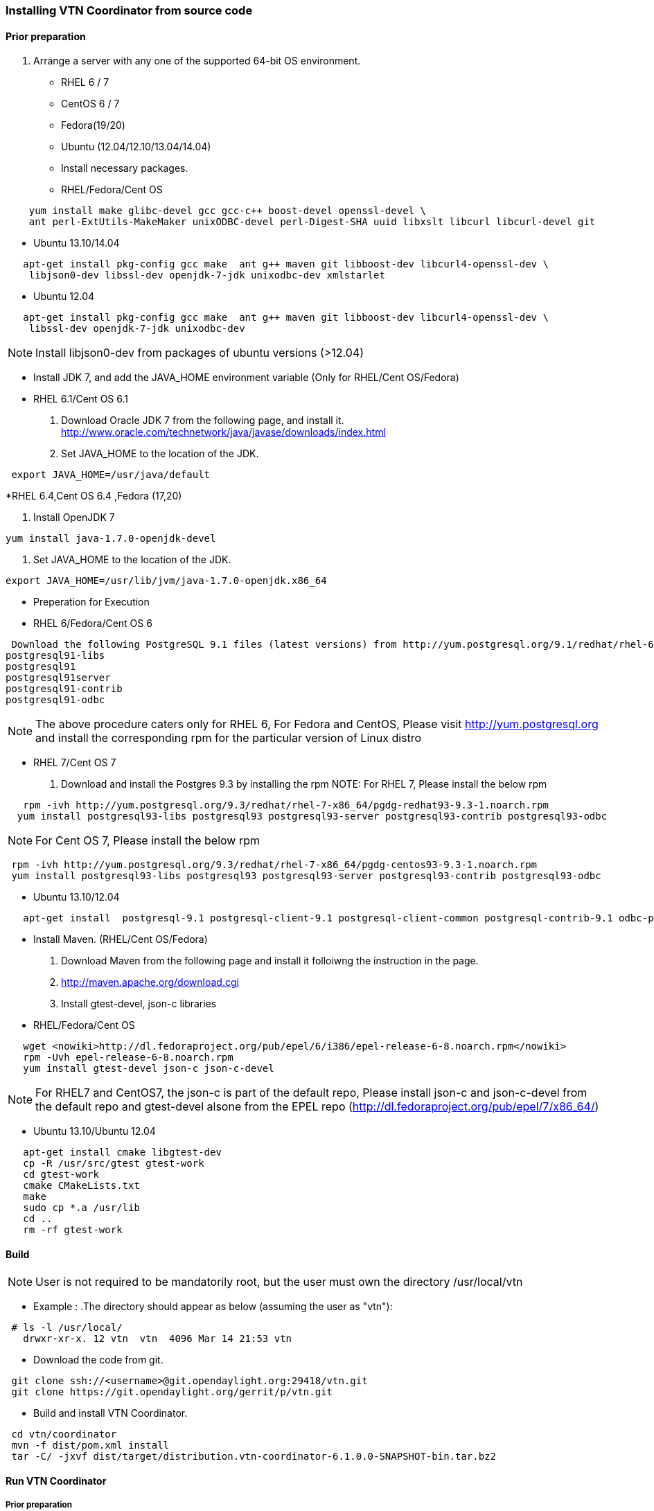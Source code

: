 === Installing VTN Coordinator from source code

==== Prior preparation
. Arrange a server with any one of the supported 64-bit OS environment.

* RHEL 6 / 7
* CentOS 6 / 7
* Fedora(19/20)
* Ubuntu (12.04/12.10/13.04/14.04)

* Install necessary packages.
* RHEL/Fedora/Cent OS
[source,perl]
----
    yum install make glibc-devel gcc gcc-c++ boost-devel openssl-devel \
    ant perl-ExtUtils-MakeMaker unixODBC-devel perl-Digest-SHA uuid libxslt libcurl libcurl-devel git
----
* Ubuntu 13.10/14.04
[source,perl]
----
   apt-get install pkg-config gcc make  ant g++ maven git libboost-dev libcurl4-openssl-dev \
    libjson0-dev libssl-dev openjdk-7-jdk unixodbc-dev xmlstarlet
----
* Ubuntu 12.04
[source,perl]
----
   apt-get install pkg-config gcc make  ant g++ maven git libboost-dev libcurl4-openssl-dev \
    libssl-dev openjdk-7-jdk unixodbc-dev
----
NOTE: Install libjson0-dev from packages of ubuntu versions (>12.04)

* Install JDK 7, and add the JAVA_HOME environment variable (Only for RHEL/Cent OS/Fedora)
* RHEL 6.1/Cent OS 6.1

. Download Oracle JDK 7 from the following page, and install it.
   http://www.oracle.com/technetwork/java/javase/downloads/index.html

. Set JAVA_HOME to the location of the JDK.

[source,perl]
----
 export JAVA_HOME=/usr/java/default
----

*RHEL 6.4,Cent OS 6.4 ,Fedora (17,20)

. Install OpenJDK 7

[source,perl]
----
yum install java-1.7.0-openjdk-devel
----

. Set JAVA_HOME to the location of the JDK.
[source,perl]
----
export JAVA_HOME=/usr/lib/jvm/java-1.7.0-openjdk.x86_64
----
* Preperation for Execution

* RHEL 6/Fedora/Cent OS 6
[source,perl]
----
 Download the following PostgreSQL 9.1 files (latest versions) from http://yum.postgresql.org/9.1/redhat/rhel-6.4-x86_64/ (RHEL 6.4) or http://yum.postgresql.org/9.1/redhat/rhel-6.1-x86_64/ (RHEL 6.1)and install.
postgresql91-libs
postgresql91
postgresql91server
postgresql91-contrib
postgresql91-odbc
----

NOTE: The above procedure caters only for RHEL 6, For Fedora and CentOS, Please visit http://yum.postgresql.org and install the corresponding rpm for the particular version of Linux distro

* RHEL 7/Cent OS 7

. Download and install the Postgres 9.3 by installing the rpm
NOTE: For RHEL 7, Please install the below rpm
[source,perl]
----
   rpm -ivh http://yum.postgresql.org/9.3/redhat/rhel-7-x86_64/pgdg-redhat93-9.3-1.noarch.rpm
  yum install postgresql93-libs postgresql93 postgresql93-server postgresql93-contrib postgresql93-odbc
----
NOTE: For Cent OS 7, Please install the below rpm
[source,perl]
----
 rpm -ivh http://yum.postgresql.org/9.3/redhat/rhel-7-x86_64/pgdg-centos93-9.3-1.noarch.rpm
 yum install postgresql93-libs postgresql93 postgresql93-server postgresql93-contrib postgresql93-odbc
----

* Ubuntu 13.10/12.04
[source,perl]
----
   apt-get install  postgresql-9.1 postgresql-client-9.1 postgresql-client-common postgresql-contrib-9.1 odbc-postgresql
----

* Install Maven. (RHEL/Cent OS/Fedora)
. Download Maven from the following page and install it folloiwng the instruction in the page.
. http://maven.apache.org/download.cgi

. Install gtest-devel, json-c libraries

* RHEL/Fedora/Cent OS

[source,perl]
----
   wget <nowiki>http://dl.fedoraproject.org/pub/epel/6/i386/epel-release-6-8.noarch.rpm</nowiki>
   rpm -Uvh epel-release-6-8.noarch.rpm
   yum install gtest-devel json-c json-c-devel
----

NOTE: For RHEL7 and CentOS7, the json-c is part of the default repo, Please install json-c and json-c-devel from the default repo and gtest-devel alsone from the EPEL repo (http://dl.fedoraproject.org/pub/epel/7/x86_64/)

*  Ubuntu 13.10/Ubuntu 12.04
[source,perl]
----
   apt-get install cmake libgtest-dev
   cp -R /usr/src/gtest gtest-work
   cd gtest-work
   cmake CMakeLists.txt
   make
   sudo cp *.a /usr/lib
   cd ..
   rm -rf gtest-work
----

==== Build

NOTE: User is not required to be mandatorily root, but the user must own the directory /usr/local/vtn

* Example :
.The directory should appear as below (assuming the user as "vtn"):
[source,perl]
----
 # ls -l /usr/local/
   drwxr-xr-x. 12 vtn  vtn  4096 Mar 14 21:53 vtn
----

* Download the code from git.
[source,perl]
----
 git clone ssh://<username>@git.opendaylight.org:29418/vtn.git
 git clone https://git.opendaylight.org/gerrit/p/vtn.git
----

* Build and install VTN Coordinator.
[source,perl]
----
 cd vtn/coordinator
 mvn -f dist/pom.xml install
 tar -C/ -jxvf dist/target/distribution.vtn-coordinator-6.1.0.0-SNAPSHOT-bin.tar.bz2
----

==== Run VTN Coordinator

===== Prior preparation
====== To change the port
. By Default coordinator will listen on port 8083
. To change the listening port modify the TOMCAT_PORT in below file
[source,perl]
----
 /usr/local/vtn/tomcat/conf/tomcat-env.sh.
----

. Set up the DB.
[source,perl]
----
 /usr/local/vtn/sbin/db_setup
----

If any problem in setting up db, Please visit: * https://wiki.opendaylight.org/view/OpenDaylight_Virtual_Tenant_Network_(VTN):Installation:Troubleshooting#After_executing_db_setup.2C_you_have_encountered_the_error_.22Failed_to_setup_database.22.3F

==== Start
.1. Start VTN Coordinator.

[source,perl]
----
 /usr/local/vtn/bin/vtn_start
----

.2. Execute the following commands while stopping.
[source,perl]
----
 /usr/local/vtn/bin/vtn_stop
----

==== WebAPI
* VTN Coordinator version information will be displayed if following command is executed when VTN has started successfully.
[source,perl]
----
curl --user admin:adminpass -H 'content-type: application/json' -X GET \
'http://127.0.0.1:8083/vtn-webapi/api_version.json'
----

* The expected response message:
[source,perl]
----
 {"api_version":{"version":"V1.2"}}
----
